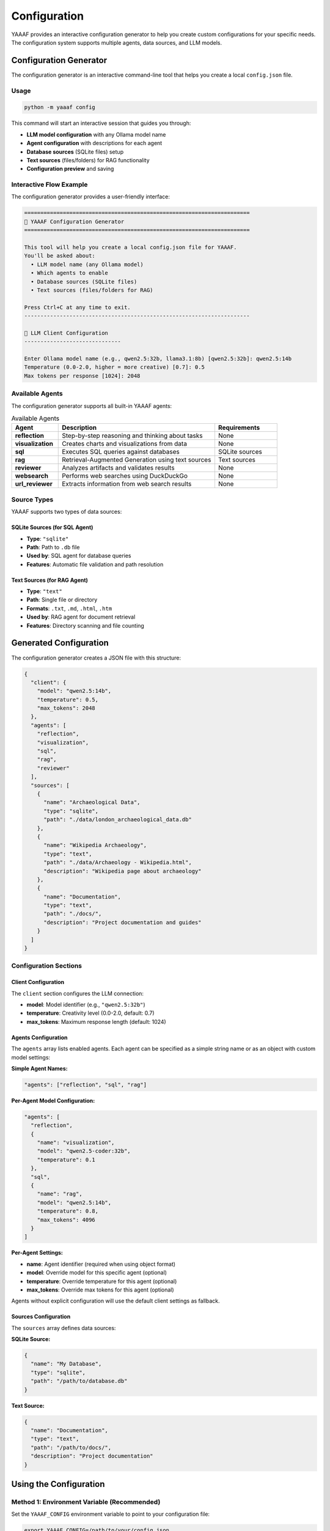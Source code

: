 Configuration
=============

YAAAF provides an interactive configuration generator to help you create custom configurations for your specific needs. The configuration system supports multiple agents, data sources, and LLM models.

Configuration Generator
-----------------------

The configuration generator is an interactive command-line tool that helps you create a local ``config.json`` file.

Usage
~~~~~

.. code-block:: bash

   python -m yaaaf config

This command will start an interactive session that guides you through:

* **LLM model configuration** with any Ollama model name
* **Agent configuration** with descriptions for each agent
* **Database sources** (SQLite files) setup
* **Text sources** (files/folders) for RAG functionality
* **Configuration preview** and saving

Interactive Flow Example
~~~~~~~~~~~~~~~~~~~~~~~~

The configuration generator provides a user-friendly interface:

.. code-block:: text

   ======================================================================
   🤖 YAAAF Configuration Generator
   ======================================================================

   This tool will help you create a local config.json file for YAAAF.
   You'll be asked about:
     • LLM model name (any Ollama model)
     • Which agents to enable
     • Database sources (SQLite files)
     • Text sources (files/folders for RAG)

   Press Ctrl+C at any time to exit.
   ----------------------------------------------------------------------

   🔧 LLM Client Configuration
   ------------------------------

   Enter Ollama model name (e.g., qwen2.5:32b, llama3.1:8b) [qwen2.5:32b]: qwen2.5:14b
   Temperature (0.0-2.0, higher = more creative) [0.7]: 0.5
   Max tokens per response [1024]: 2048

Available Agents
~~~~~~~~~~~~~~~~

The configuration generator supports all built-in YAAAF agents:

.. list-table:: Available Agents
   :header-rows: 1
   :widths: 15 50 20

   * - Agent
     - Description
     - Requirements
   * - **reflection**
     - Step-by-step reasoning and thinking about tasks
     - None
   * - **visualization**
     - Creates charts and visualizations from data
     - None
   * - **sql**
     - Executes SQL queries against databases
     - SQLite sources
   * - **rag**
     - Retrieval-Augmented Generation using text sources
     - Text sources
   * - **reviewer**
     - Analyzes artifacts and validates results
     - None
   * - **websearch**
     - Performs web searches using DuckDuckGo
     - None
   * - **url_reviewer**
     - Extracts information from web search results
     - None

Source Types
~~~~~~~~~~~~

YAAAF supports two types of data sources:

SQLite Sources (for SQL Agent)
^^^^^^^^^^^^^^^^^^^^^^^^^^^^^^^

* **Type**: ``"sqlite"``
* **Path**: Path to ``.db`` file
* **Used by**: SQL agent for database queries
* **Features**: Automatic file validation and path resolution

Text Sources (for RAG Agent)
^^^^^^^^^^^^^^^^^^^^^^^^^^^^^

* **Type**: ``"text"``
* **Path**: Single file or directory
* **Formats**: ``.txt``, ``.md``, ``.html``, ``.htm``
* **Used by**: RAG agent for document retrieval
* **Features**: Directory scanning and file counting

Generated Configuration
-----------------------

The configuration generator creates a JSON file with this structure:

.. code-block:: json

   {
     "client": {
       "model": "qwen2.5:14b",
       "temperature": 0.5,
       "max_tokens": 2048
     },
     "agents": [
       "reflection",
       "visualization", 
       "sql",
       "rag",
       "reviewer"
     ],
     "sources": [
       {
         "name": "Archaeological Data",
         "type": "sqlite",
         "path": "./data/london_archaeological_data.db"
       },
       {
         "name": "Wikipedia Archaeology",
         "type": "text",
         "path": "./data/Archaeology - Wikipedia.html",
         "description": "Wikipedia page about archaeology"
       },
       {
         "name": "Documentation",
         "type": "text", 
         "path": "./docs/",
         "description": "Project documentation and guides"
       }
     ]
   }

Configuration Sections
~~~~~~~~~~~~~~~~~~~~~~

Client Configuration
^^^^^^^^^^^^^^^^^^^^

The ``client`` section configures the LLM connection:

* **model**: Model identifier (e.g., ``"qwen2.5:32b"``)
* **temperature**: Creativity level (0.0-2.0, default: 0.7)
* **max_tokens**: Maximum response length (default: 1024)

Agents Configuration
^^^^^^^^^^^^^^^^^^^^

The ``agents`` array lists enabled agents. Each agent can be specified as a simple string name or as an object with custom model settings:

**Simple Agent Names:**

.. code-block:: json

   "agents": ["reflection", "sql", "rag"]

**Per-Agent Model Configuration:**

.. code-block:: json

   "agents": [
     "reflection",
     {
       "name": "visualization",
       "model": "qwen2.5-coder:32b",
       "temperature": 0.1
     },
     "sql",
     {
       "name": "rag",
       "model": "qwen2.5:14b",
       "temperature": 0.8,
       "max_tokens": 4096
     }
   ]

**Per-Agent Settings:**

* **name**: Agent identifier (required when using object format)
* **model**: Override model for this specific agent (optional)
* **temperature**: Override temperature for this agent (optional)  
* **max_tokens**: Override max tokens for this agent (optional)

Agents without explicit configuration will use the default client settings as fallback.

Sources Configuration  
^^^^^^^^^^^^^^^^^^^^

The ``sources`` array defines data sources:

**SQLite Source:**

.. code-block:: json

   {
     "name": "My Database",
     "type": "sqlite",
     "path": "/path/to/database.db"
   }

**Text Source:**

.. code-block:: json

   {
     "name": "Documentation",
     "type": "text",
     "path": "/path/to/docs/",
     "description": "Project documentation"
   }

Using the Configuration
-----------------------

Method 1: Environment Variable (Recommended)
~~~~~~~~~~~~~~~~~~~~~~~~~~~~~~~~~~~~~~~~~~~~~

Set the ``YAAAF_CONFIG`` environment variable to point to your configuration file:

.. code-block:: bash

   export YAAAF_CONFIG=/path/to/your/config.json
   python -m yaaaf backend

Method 2: Replace Default Config
~~~~~~~~~~~~~~~~~~~~~~~~~~~~~~~~

Copy your configuration to replace the default:

.. code-block:: bash

   cp config.json yaaaf/server/default_config.json
   python -m yaaaf backend

Method 3: Manual Configuration
~~~~~~~~~~~~~~~~~~~~~~~~~~~~~~

You can also create or edit configuration files manually using any text editor. Follow the JSON structure shown above.

Configuration Features
----------------------

The configuration generator includes several helpful features:

Input Validation
~~~~~~~~~~~~~~~~

* **File/directory existence checking**
* **Numeric validation** for temperature and tokens
* **Path resolution** (relative → absolute)
* **Format validation** for text files

User Experience
~~~~~~~~~~~~~~~

* **Rich emoji-based interface** for better readability
* **Configuration preview** before saving
* **Detailed usage instructions** after completion
* **Multiple usage methods** (environment variable vs default replacement)
* **Clear warnings** and confirmations
* **Graceful error handling** and Ctrl+C support

Example Configuration Files
---------------------------

You can download a complete example configuration file: :download:`example_config.json <_static/example_config.json>`

Minimal Configuration
~~~~~~~~~~~~~~~~~~~~~

A basic configuration with only essential components:

.. code-block:: json

   {
     "client": {
       "model": "qwen2.5:7b",
       "temperature": 0.7,
       "max_tokens": 1024
     },
     "agents": ["reflection"],
     "sources": []
   }

Full-Featured Configuration
~~~~~~~~~~~~~~~~~~~~~~~~~~~

A comprehensive setup with multiple agents and sources:

.. code-block:: json

   {
     "client": {
       "model": "qwen2.5:32b",
       "temperature": 0.6,
       "max_tokens": 2048
     },
     "agents": [
       "reflection",
       {
         "name": "visualization",
         "model": "qwen2.5-coder:32b",
         "temperature": 0.1
       },
       "sql",
       {
         "name": "rag", 
         "model": "qwen2.5:14b",
         "temperature": 0.8,
         "max_tokens": 4096
       },
       "reviewer",
       "websearch",
       "brave_search",
       "url_reviewer"
     ],
     "sources": [
       {
         "name": "Main Database",
         "type": "sqlite",
         "path": "./data/main.db"
       },
       {
         "name": "Research Papers",
         "type": "text",
         "path": "./papers/",
         "description": "Academic research papers"
       },
       {
         "name": "Knowledge Base",
         "type": "text",
         "path": "./kb/articles/",
         "description": "Internal knowledge base"
       }
     ],
     "api_keys": {
       "brave_search_api_key": "YOUR_BRAVE_SEARCH_API_KEY_HERE"
     },
     "safety_filter": {
       "enabled": false,
       "blocked_keywords": [],
       "blocked_patterns": [],
       "custom_message": "I cannot answer that"
     }
   }

API Keys Configuration
~~~~~~~~~~~~~~~~~~~~~~

Some agents require API keys for external services. Configure them in the ``api_keys`` section:

.. code-block:: json

   {
     "api_keys": {
       "brave_search_api_key": "your-brave-search-api-key-here"
     }
   }

**Available API Keys:**

* **``brave_search_api_key``**: Required for BraveSearchAgent
  
  * Obtain from: https://api.search.brave.com/
  * Used for: Web search using Brave's independent search index
  * Required when: Using the ``brave_search`` agent

**Security Notes:**

* Never commit API keys to version control
* Use environment variables in production
* Rotate keys regularly for security
* Store keys securely and restrict access

Troubleshooting
---------------

Common Issues
~~~~~~~~~~~~~

**File Not Found Errors**
   Ensure all paths in your configuration exist and are accessible.

**Model Loading Issues**
   Verify that the specified model is available in your Ollama installation.

**Agent Dependencies**
   Some agents require specific sources (SQL agent needs SQLite sources, RAG agent needs text sources).

**Permission Errors**
   Ensure YAAAF has read access to all configured source files and directories.

Configuration Validation
~~~~~~~~~~~~~~~~~~~~~~~~

YAAAF validates configurations on startup and will report any issues:

.. code-block:: bash

   # Test your configuration
   python -m yaaaf backend --dry-run  # (if available)

   # Or check logs when starting normally
   python -m yaaaf backend